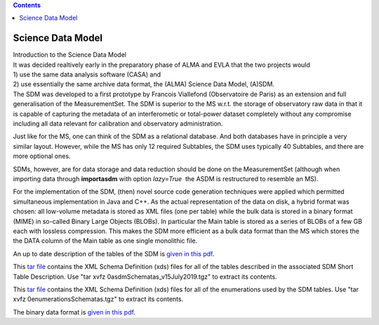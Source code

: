 .. contents::
   :depth: 3
..

.. container::
   :name: viewlet-above-content-title

Science Data Model
==================

.. container::
   :name: viewlet-below-content-title

.. container:: documentDescription description

   Introduction to the Science Data Model

.. container:: section
   :name: viewlet-above-content-body

.. container:: section
   :name: content-core

   .. container::
      :name: parent-fieldname-text

      | It was decided realtively early in the preparatory phase of ALMA
        and EVLA that the two projects would
      | 1) use the same data analysis software (CASA) and
      | 2) use essentially the same archive data format, the (ALMA)
        Science Data Model, (A)SDM.
      | The SDM was developed to a first prototype by Francois
        Viallefond (Observatoire de Paris) as an extension and full
        generalisation of the MeasurementSet. The SDM is superior to the
        MS w.r.t. the storage of observatory raw data in that it is
        capable of capturing the metadata of an interferometic or
        total-power dataset completely without any compromise including
        all data relevant for calibration and observatory
        administration.

      Just like for the MS, one can think of the SDM as a relational
      database. And both databases have in principle a very similar
      layout. However, while the MS has only 12 required Subtables, the
      SDM uses typically 40 Subtables, and there are more optional ones.

      SDMs, however, are for data storage and data reduction should be
      done on the MeasurementSet (although when importing data through
      **importasdm** with option *lazy=True*  the ASDM is restructured
      to resemble an MS). 

      For the implementation of the SDM, (then) novel source code
      generation techniques were applied which permitted simultaneous
      implementation in Java and C++. As the actual representation of
      the data on disk, a hybrid format was chosen: all low-volume
      metadata is stored as XML files (one per table) while the bulk
      data is stored in a binary format (MIME) in so-called Binary Large
      Objects (BLOBs). In particular the Main table is stored as a
      series of BLOBs of a few GB each with lossless compression. This
      makes the SDM more efficient as a bulk data format than the MS
      which stores the the DATA column of the Main table as one single
      monolithic file.

      An up to date description of the tables of the SDM is `given in
      this
      pdf <https://casa.nrao.edu/../Documents/SDMTables_v10Jan2020.pdf>`__.

      This `tar
      file <https://casa.nrao.edu/../Documents/0asdmSchematas_v10Jan2020.tgz>`__
      contains the XML Schema Definition (xds) files for all of the
      tables described in the associated SDM Short Table Description.
      Use "tar xvfz 0asdmSchematas_v15July2019.tgz" to extract its
      contents.

      This `tar
      file <https://casa.nrao.edu/../Documents/0enumerationsschematas.tgz>`__
      contains the XML Schema Definition (xds) files for all of the
      enumerations used by the SDM tables. Use "tar xvfz
      0enumerationsSchematas.tgz" to extract its contents.

      The binary data format is `given in this
      pdf <http://casa.nrao.edu/bdf.pdf>`__.

.. container:: section
   :name: viewlet-below-content-body
